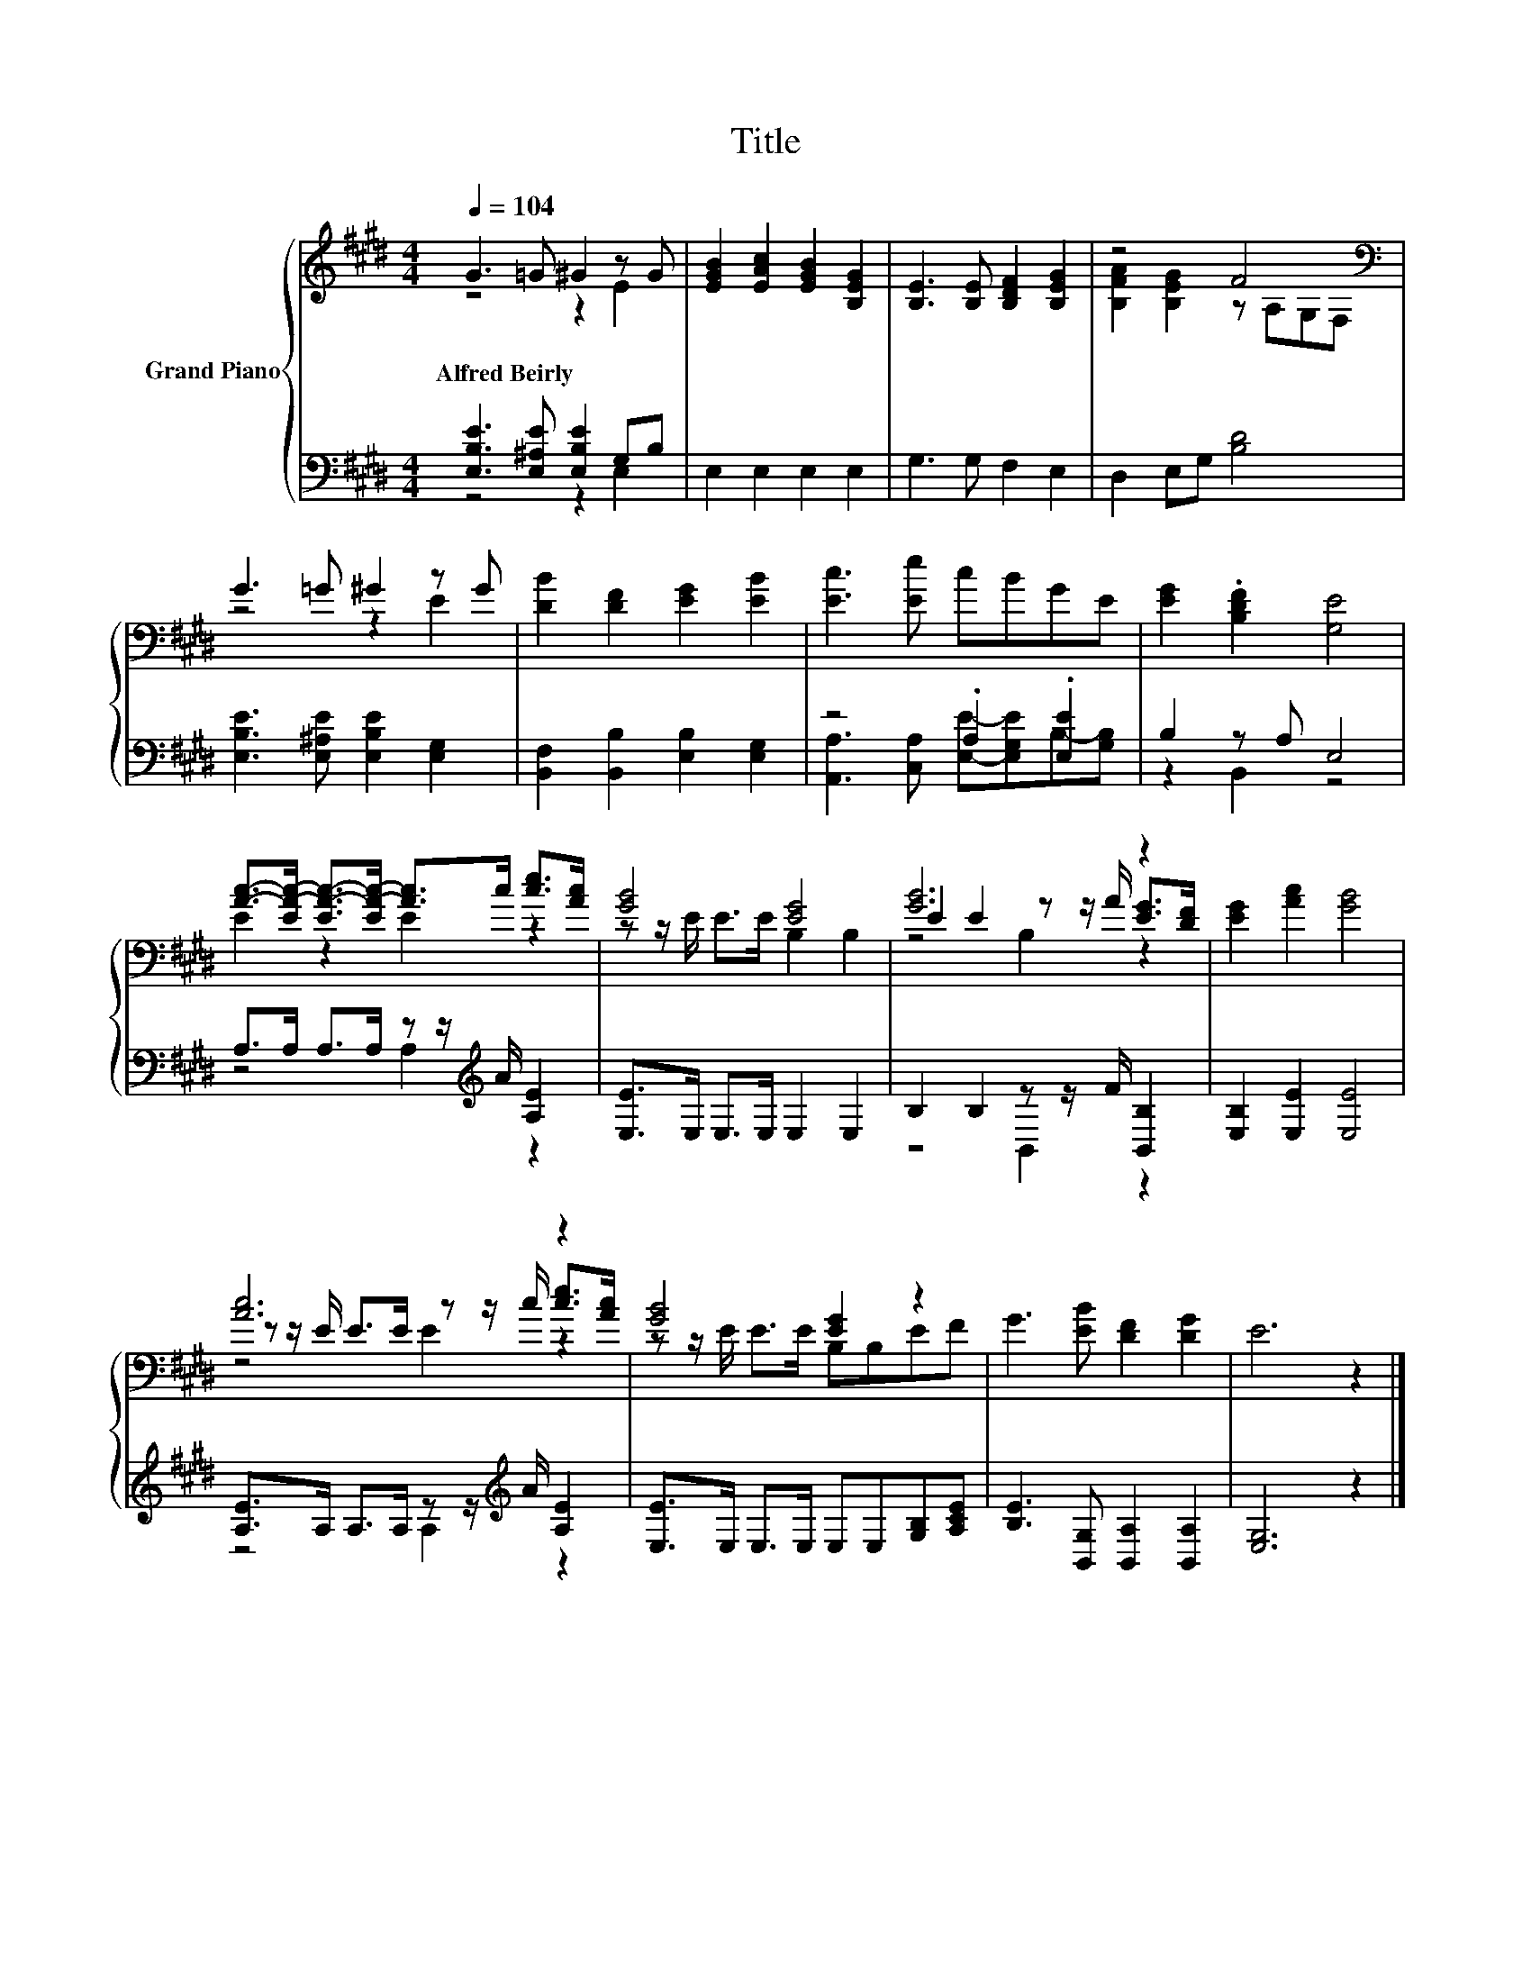 X:1
T:Title
%%score { ( 1 2 5 ) | ( 3 4 ) }
L:1/8
Q:1/4=104
M:4/4
K:E
V:1 treble nm="Grand Piano"
V:2 treble 
V:5 treble 
V:3 bass 
V:4 bass 
V:1
 G3 =G ^G2 z G | [EGB]2 [EAc]2 [EGB]2 [B,EG]2 | [B,E]3 [B,E] [B,DF]2 [B,EG]2 | z4 F4[K:bass] | %4
w: Alfred~Beirly * * *||||
 G3 =G ^G2 z G | [DB]2 [DF]2 [EG]2 [EB]2 | [Ec]3 [Ee] cBGE | [EG]2 .[B,DF]2 [G,E]4 | %8
w: ||||
 [Ac]->[EA-c-] [EA-c-]>[EA-c-] [Ac]>c [ce]>[Ac] | [GB]4 [EG]4 | [GB]6 z2 | [EG]2 [Ac]2 [GB]4 | %12
w: ||||
 [Ac]6 z2 | [GB]4 [EG]2 z2 | G3 [EB] [DF]2 [DG]2 | E6 z2 |] %16
w: ||||
V:2
 z4 z2 E2 | x8 | x8 | [B,FA]2 [B,EG]2 z[K:bass] A,G,F, | z4 z2 E2 | x8 | x8 | x8 | E2 z2 E2 z2 | %9
 z z/ E/ E>E B,2 B,2 | E2 E2 z z/ A/ [EG]>[DF] | x8 | z z/ E/ E>E z z/ c/ [ce]>[Ac] | %13
 z z/ E/ E>E B,B,EF | x8 | x8 |] %16
V:3
 [E,B,E]3 [E,^A,E] [E,B,E]2 G,B, | E,2 E,2 E,2 E,2 | G,3 G, F,2 E,2 | D,2 E,G, [B,D]4 | %4
 [E,B,E]3 [E,^A,E] [E,B,E]2 [E,G,]2 | [B,,F,]2 [B,,B,]2 [E,B,]2 [E,G,]2 | z4 .A,2 .[E,E]2 | %7
 B,2 z A, E,4 | A,>A, A,>A, z z/[K:treble] A/ [A,E]2 | [E,E]>E, E,>E, E,2 E,2 | %10
 B,2 B,2 z z/ F/ [B,,B,]2 | [E,B,]2 [E,E]2 [E,E]4 | [A,E]>A, A,>A, z z/[K:treble] A/ [A,E]2 | %13
 [E,E]>E, E,>E, E,E,[G,B,][A,CE] | [B,E]3 [B,,G,] [B,,A,]2 [B,,A,]2 | [E,G,]6 z2 |] %16
V:4
 z4 z2 E,2 | x8 | x8 | x8 | x8 | x8 | [A,,A,]3 [C,A,] [E,E]-[E,G,E]B,-[G,B,] | z2 B,,2 z4 | %8
 z4 A,2[K:treble] z2 | x8 | z4 B,,2 z2 | x8 | z4 A,2[K:treble] z2 | x8 | x8 | x8 |] %16
V:5
 x8 | x8 | x8 | x5[K:bass] x3 | x8 | x8 | x8 | x8 | x8 | x8 | z4 B,2 z2 | x8 | z4 E2 z2 | x8 | x8 | %15
 x8 |] %16

